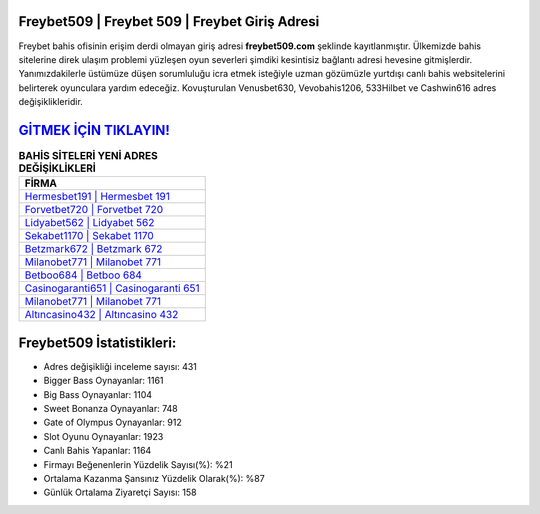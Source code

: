 ﻿Freybet509 | Freybet 509 | Freybet Giriş Adresi
===================================

.. image:: images/freybet-giris.jpg
   :width: 600
   
Freybet bahis ofisinin erişim derdi olmayan giriş adresi **freybet509.com** şeklinde kayıtlanmıştır. Ülkemizde bahis sitelerine direk ulaşım problemi yüzleşen oyun severleri şimdiki kesintisiz bağlantı adresi hevesine gitmişlerdir. Yanımızdakilerle üstümüze düşen sorumluluğu icra etmek isteğiyle uzman gözümüzle yurtdışı canlı bahis websitelerini belirterek oyunculara yardım edeceğiz. Kovuşturulan Venusbet630, Vevobahis1206, 533Hilbet ve Cashwin616 adres değişiklikleridir.

`GİTMEK İÇİN TIKLAYIN! <https://cutt.ly/QwVVg2Vk>`_
==============

.. list-table:: **BAHİS SİTELERİ YENİ ADRES DEĞİŞİKLİKLERİ**
   :widths: 100
   :header-rows: 1

   * - FİRMA
   * - `Hermesbet191 | Hermesbet 191 <hermesbet191-hermesbet-191-hermesbet-giris-adresi.html>`_
   * - `Forvetbet720 | Forvetbet 720 <forvetbet720-forvetbet-720-forvetbet-giris-adresi.html>`_
   * - `Lidyabet562 | Lidyabet 562 <lidyabet562-lidyabet-562-lidyabet-giris-adresi.html>`_	 
   * - `Sekabet1170 | Sekabet 1170 <sekabet1170-sekabet-1170-sekabet-giris-adresi.html>`_	 
   * - `Betzmark672 | Betzmark 672 <betzmark672-betzmark-672-betzmark-giris-adresi.html>`_ 
   * - `Milanobet771 | Milanobet 771 <milanobet771-milanobet-771-milanobet-giris-adresi.html>`_
   * - `Betboo684 | Betboo 684 <betboo684-betboo-684-betboo-giris-adresi.html>`_	 
   * - `Casinogaranti651 | Casinogaranti 651 <casinogaranti651-casinogaranti-651-casinogaranti-giris-adresi.html>`_
   * - `Milanobet771 | Milanobet 771 <milanobet771-milanobet-771-milanobet-giris-adresi.html>`_
   * - `Altıncasino432 | Altıncasino 432 <altincasino432-altincasino-432-altincasino-giris-adresi.html>`_
	 
Freybet509 İstatistikleri:
===================================	 
* Adres değişikliği inceleme sayısı: 431
* Bigger Bass Oynayanlar: 1161
* Big Bass Oynayanlar: 1104
* Sweet Bonanza Oynayanlar: 748
* Gate of Olympus Oynayanlar: 912
* Slot Oyunu Oynayanlar: 1923
* Canlı Bahis Yapanlar: 1164
* Firmayı Beğenenlerin Yüzdelik Sayısı(%): %21
* Ortalama Kazanma Şansınız Yüzdelik Olarak(%): %87
* Günlük Ortalama Ziyaretçi Sayısı: 158
